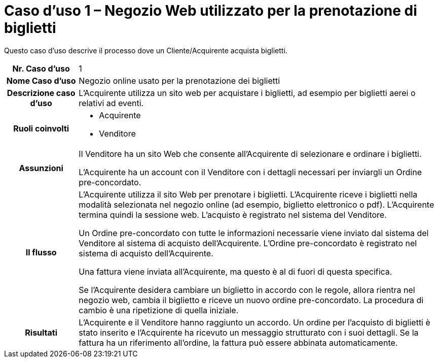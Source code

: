 [[use-case-1-web-store-used-for-booking-tickets]]
= Caso d’uso 1 – Negozio Web utilizzato per la prenotazione di biglietti 

Questo caso d’uso descrive il processo dove un Cliente/Acquirente acquista biglietti. 

[cols="1h,5",]
|====
|Nr. Caso d'uso
|1

|Nome Caso d'uso
|Negozio online usato per la prenotazione dei biglietti

|Descrizione caso d'uso
|L'Acquirente utilizza un sito web per acquistare i biglietti, ad esempio per biglietti aerei o relativi ad eventi.

|Ruoli coinvolti
a| * Acquirente
* Venditore

|Assunzioni 
|Il Venditore ha un sito Web che consente all'Acquirente di selezionare e ordinare i biglietti. +

L'Acquirente ha un account con il Venditore con i dettagli necessari per inviargli un Ordine pre-concordato.


|Il flusso
|L'Acquirente utilizza il sito Web per prenotare i biglietti. L'Acquirente riceve i biglietti nella modalità selezionata nel negozio online (ad esempio, biglietto elettronico o pdf). L'Acquirente termina quindi la sessione web. L'acquisto è registrato nel sistema del Venditore. +

Un Ordine pre-concordato con tutte le informazioni necessarie viene inviato dal sistema del Venditore al sistema di acquisto dell’Acquirente. L’Ordine pre-concordato è registrato nel sistema di acquisto dell’Acquirente. +

Una fattura viene inviata all'Acquirente, ma questo è al di fuori di questa specifica. +

Se l'Acquirente desidera cambiare un biglietto in accordo con le regole, allora  rientra nel negozio web, cambia il biglietto e riceve un nuovo ordine pre-concordato. La procedura di cambio è una ripetizione di quella iniziale.

|Risultati
|L'Acquirente e il Venditore hanno raggiunto un accordo. Un ordine per l’acquisto di biglietti è stato inserito e l'Acquirente ha ricevuto un messaggio strutturato con i suoi dettagli. Se la fattura ha un riferimento all’ordine, la fattura può essere abbinata automaticamente.


|====
